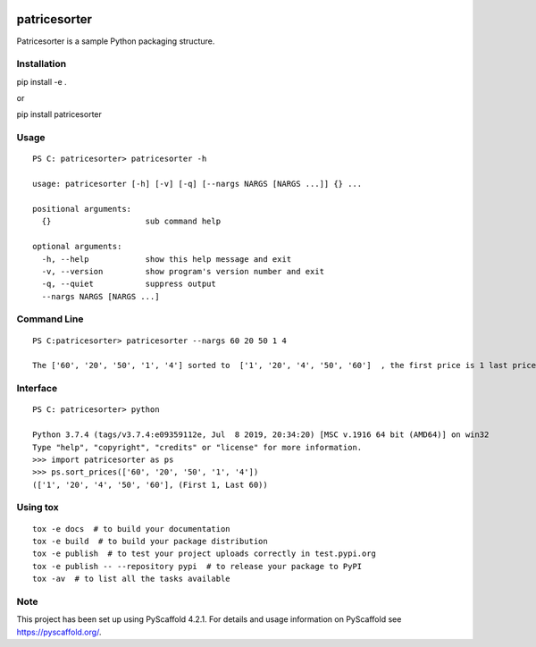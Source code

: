 .. image:: https://readthedocs.org/projects/patricesorter/badge/?version=latest
   :target: https://patricesorter.readthedocs.io/en/latest/?badge=latest
   :alt: Documentation Status
.. image:: https://github.com/PatriceJada/patricesorter/actions/workflows/python-package.yml/badge.svg?branch=master
   :alt: Python Workflow
   :target: https://github.com/PatriceJada/patricesorter/actions/workflows/python-package.yml


=============
patricesorter
=============


Patricesorter is a sample Python packaging structure.

Installation
============

pip install -e .

or

pip install patricesorter


Usage
=====

::

   PS C: patricesorter> patricesorter -h

   usage: patricesorter [-h] [-v] [-q] [--nargs NARGS [NARGS ...]] {} ...

   positional arguments:
     {}                    sub command help

   optional arguments:
     -h, --help            show this help message and exit
     -v, --version         show program's version number and exit
     -q, --quiet           suppress output
     --nargs NARGS [NARGS ...]


Command Line
============

::

   PS C:patricesorter> patricesorter --nargs 60 20 50 1 4

   The ['60', '20', '50', '1', '4'] sorted to  ['1', '20', '4', '50', '60']  , the first price is 1 last price 60

Interface
=========

::

   PS C: patricesorter> python

   Python 3.7.4 (tags/v3.7.4:e09359112e, Jul  8 2019, 20:34:20) [MSC v.1916 64 bit (AMD64)] on win32
   Type "help", "copyright", "credits" or "license" for more information.
   >>> import patricesorter as ps
   >>> ps.sort_prices(['60', '20', '50', '1', '4'])
   (['1', '20', '4', '50', '60'], (First 1, Last 60))

Using tox
=========

::

    tox -e docs  # to build your documentation
    tox -e build  # to build your package distribution
    tox -e publish  # to test your project uploads correctly in test.pypi.org
    tox -e publish -- --repository pypi  # to release your package to PyPI
    tox -av  # to list all the tasks available


.. _pyscaffold-notes:

Note
====

This project has been set up using PyScaffold 4.2.1. For details and usage
information on PyScaffold see https://pyscaffold.org/.
